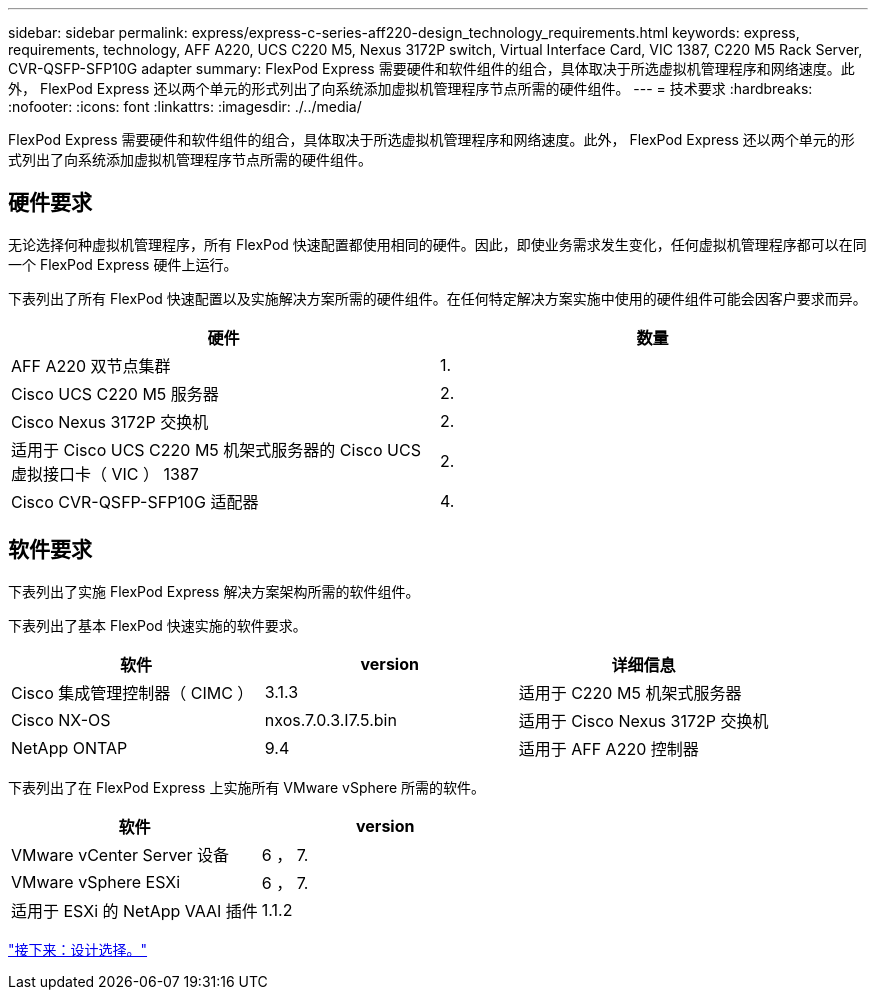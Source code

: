 ---
sidebar: sidebar 
permalink: express/express-c-series-aff220-design_technology_requirements.html 
keywords: express, requirements, technology, AFF A220, UCS C220 M5, Nexus 3172P switch, Virtual Interface Card, VIC 1387, C220 M5 Rack Server, CVR-QSFP-SFP10G adapter 
summary: FlexPod Express 需要硬件和软件组件的组合，具体取决于所选虚拟机管理程序和网络速度。此外， FlexPod Express 还以两个单元的形式列出了向系统添加虚拟机管理程序节点所需的硬件组件。 
---
= 技术要求
:hardbreaks:
:nofooter: 
:icons: font
:linkattrs: 
:imagesdir: ./../media/


FlexPod Express 需要硬件和软件组件的组合，具体取决于所选虚拟机管理程序和网络速度。此外， FlexPod Express 还以两个单元的形式列出了向系统添加虚拟机管理程序节点所需的硬件组件。



== 硬件要求

无论选择何种虚拟机管理程序，所有 FlexPod 快速配置都使用相同的硬件。因此，即使业务需求发生变化，任何虚拟机管理程序都可以在同一个 FlexPod Express 硬件上运行。

下表列出了所有 FlexPod 快速配置以及实施解决方案所需的硬件组件。在任何特定解决方案实施中使用的硬件组件可能会因客户要求而异。

[cols="50,50"]
|===
| 硬件 | 数量 


| AFF A220 双节点集群 | 1. 


| Cisco UCS C220 M5 服务器 | 2. 


| Cisco Nexus 3172P 交换机 | 2. 


| 适用于 Cisco UCS C220 M5 机架式服务器的 Cisco UCS 虚拟接口卡（ VIC ） 1387 | 2. 


| Cisco CVR-QSFP-SFP10G 适配器 | 4. 
|===


== 软件要求

下表列出了实施 FlexPod Express 解决方案架构所需的软件组件。

下表列出了基本 FlexPod 快速实施的软件要求。

[cols="33,33,33"]
|===
| 软件 | version | 详细信息 


| Cisco 集成管理控制器（ CIMC ） | 3.1.3 | 适用于 C220 M5 机架式服务器 


| Cisco NX-OS | nxos.7.0.3.I7.5.bin | 适用于 Cisco Nexus 3172P 交换机 


| NetApp ONTAP | 9.4 | 适用于 AFF A220 控制器 
|===
下表列出了在 FlexPod Express 上实施所有 VMware vSphere 所需的软件。

[cols="50,50"]
|===
| 软件 | version 


| VMware vCenter Server 设备 | 6 ， 7. 


| VMware vSphere ESXi | 6 ， 7. 


| 适用于 ESXi 的 NetApp VAAI 插件 | 1.1.2 
|===
link:express-c-series-aff220-design_design_choices.html["接下来：设计选择。"]
